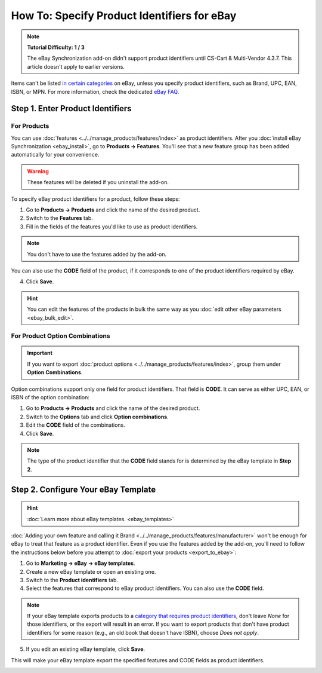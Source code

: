********************************************
How To: Specify Product Identifiers for eBay
********************************************

.. note::

    **Tutorial Difficulty: 1 / 3**

    The eBay Synchronization add-on didn't support product identifiers until CS-Cart & Multi-Vendor 4.3.7. This article doesn't apply to earlier versions.

Items can't be listed `in certain categories <http://pages.ebay.com/sell/item_specifics/product_identifiers.html>`_ on eBay, unless you specify product identifiers, such as Brand, UPC, EAN, ISBN, or MPN. For more information, check the dedicated `eBay FAQ <http://pages.ebay.com/sellerinformation/news/springupdate2015/product-identifiers.html>`_.

.. image:: img/identifiers/product_features.png
    :align: center
    :alt: Any feature of the product can serve as a product identifier.

=================================
Step 1. Enter Product Identifiers
=================================

------------
For Products
------------

You can use :doc:`features <../../manage_products/features/index>` as product identifiers. After you :doc:`install eBay Synchronization <ebay_install>`, go to **Products → Features**. You'll see that a new feature group has been added automatically for your convenience. 

.. warning::

    These features will be deleted if you uninstall the add-on.

.. image:: img/identifiers/identifier_features.png
    :align: center
    :alt: eBay Synchronization adds product identifiers as features, when installed.

To specify eBay product identifiers for a product, follow these steps:

1. Go to **Products → Products** and click the name of the desired product. 

2. Switch to the **Features** tab.

3. Fill in the fields of the features you'd like to use as product identifiers.

.. note:: 

    You don't have to use the features added by the add-on.
  
You can also use the **CODE** field of the product, if it corresponds to one of the product identifiers required by eBay.

.. image:: img/identifiers/product_code.png
    :align: center
    :alt: You can use the CODE of the product as one of the product identifiers for eBay.

4. Click **Save**.

.. hint::

    You can edit the features of the products in bulk the same way as you :doc:`edit other eBay parameters <ebay_bulk_edit>`.

-------------------------------
For Product Option Combinations
-------------------------------

.. important::

    If you want to export :doc:`product options <../../manage_products/features/index>`, group them under **Option Combinations**.

Option combinations support only one field for product identifiers. That field is **CODE**. It can serve as either UPC, EAN, or ISBN of the option combination:

1. Go to **Products → Products** and click the name of the desired product.

2. Switch to the **Options** tab and click **Option combinations**.

3. Edit the **CODE** field of the combinations.

4. Click **Save**.

.. note::

    The type of the product identifier that the **CODE** field stands for is determined by the eBay template in **Step 2**. 

.. image:: img/identifiers/ebay_combination_code.png
    :align: center
    :alt: You can use the CODE of the product as one of the product identifiers for eBay.

====================================
Step 2. Configure Your eBay Template
====================================

.. hint::

     :doc:`Learn more about eBay templates. <ebay_templates>`

:doc:`Adding your own feature and calling it Brand <../../manage_products/features/manufacturer>` won't be enough for eBay to treat that feature as a product identifier. Even if you use the features added by the add-on, you'll need to follow the instructions below before you attempt to :doc:`export your products <export_to_ebay>`:

1. Go to **Marketing → eBay → eBay templates**.

2. Create a new eBay template or open an existing one.

3. Switch to the **Product identifiers** tab.

4. Select the features that correspond to eBay product identifiers. You can also use the **CODE** field.

.. note::

    If your eBay template exports products to a `category that requires product identifiers <http://pages.ebay.com/sell/item_specifics/product_identifiers.html>`_, don't leave *None* for those identifiers, or the export will result in an error. If you want to export products that don't have product identifiers for some reason (e.g., an old book that doesn't have ISBN), choose *Does not apply*.

5. If you edit an existing eBay template, click **Save**.

This will make your eBay template export the specified features and CODE fields as product identifiers.

.. image:: img/identifiers/template_identifiers.png
    :align: center
    :alt: eBay Synchronization adds product identifiers as features, when installed.
